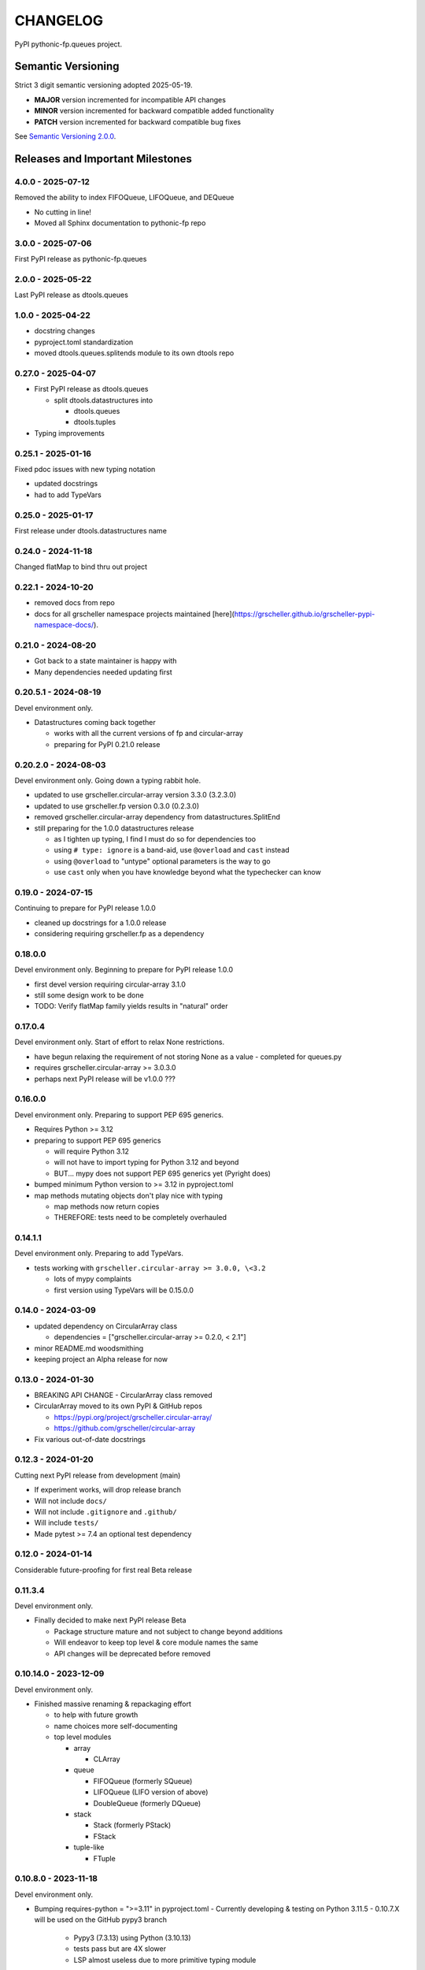 CHANGELOG
=========

PyPI pythonic-fp.queues project.

Semantic Versioning
-------------------

Strict 3 digit semantic versioning adopted 2025-05-19.

- **MAJOR** version incremented for incompatible API changes
- **MINOR** version incremented for backward compatible added functionality
- **PATCH** version incremented for backward compatible bug fixes

See `Semantic Versioning 2.0.0 <https://semver.org>`_.

Releases and Important Milestones
---------------------------------

4.0.0 - 2025-07-12
~~~~~~~~~~~~~~~~~~

Removed the ability to index FIFOQueue, LIFOQueue, and DEQueue

- No cutting in line!
- Moved all Sphinx documentation to pythonic-fp repo

3.0.0 - 2025-07-06
~~~~~~~~~~~~~~~~~~

First PyPI release as pythonic-fp.queues

2.0.0 - 2025-05-22
~~~~~~~~~~~~~~~~~~

Last PyPI release as dtools.queues

1.0.0 - 2025-04-22
~~~~~~~~~~~~~~~~~~

- docstring changes
- pyproject.toml standardization
- moved dtools.queues.splitends module to its own dtools repo

0.27.0 - 2025-04-07
~~~~~~~~~~~~~~~~~~~

- First PyPI release as dtools.queues

  - split dtools.datastructures into

    - dtools.queues
    - dtools.tuples

- Typing improvements

0.25.1 - 2025-01-16
~~~~~~~~~~~~~~~~~~~

Fixed pdoc issues with new typing notation

- updated docstrings
- had to add TypeVars

0.25.0 - 2025-01-17
~~~~~~~~~~~~~~~~~~~

First release under dtools.datastructures name

0.24.0 - 2024-11-18
~~~~~~~~~~~~~~~~~~~

Changed flatMap to bind thru out project

0.22.1 - 2024-10-20
~~~~~~~~~~~~~~~~~~~

- removed docs from repo
- docs for all grscheller namespace projects maintained
  [here](https://grscheller.github.io/grscheller-pypi-namespace-docs/).

0.21.0 - 2024-08-20
~~~~~~~~~~~~~~~~~~~

- Got back to a state maintainer is happy with
- Many dependencies needed updating first

0.20.5.1 - 2024-08-19
~~~~~~~~~~~~~~~~~~~~~

Devel environment only.

- Datastructures coming back together 

  - works with all the current versions of fp and circular-array
  - preparing for PyPI 0.21.0 release

0.20.2.0 - 2024-08-03
~~~~~~~~~~~~~~~~~~~~~

Devel environment only. Going down a typing rabbit hole.

- updated to use grscheller.circular-array version 3.3.0 (3.2.3.0)
- updated to use grscheller.fp version 0.3.0 (0.2.3.0)
- removed grscheller.circular-array dependency from datastructures.SplitEnd
- still preparing for the 1.0.0 datastructures release

  - as I tighten up typing, I find I must do so for dependencies too
  - using ``# type: ignore`` is a band-aid, use ``@overload`` and ``cast`` instead
  - using ``@overload`` to "untype" optional parameters is the way to go
  - use ``cast`` only when you have knowledge beyond what the typechecker can know

0.19.0 - 2024-07-15
~~~~~~~~~~~~~~~~~~~

Continuing to prepare for PyPI release 1.0.0

- cleaned up docstrings for a 1.0.0 release
- considering requiring grscheller.fp as a dependency

0.18.0.0
~~~~~~~~

Devel environment only. Beginning to prepare for PyPI release 1.0.0

- first devel version requiring circular-array 3.1.0
- still some design work to be done
- TODO: Verify flatMap family yields results in "natural" order

0.17.0.4
~~~~~~~~

Devel environment only. Start of effort to relax None restrictions.

- have begun relaxing the requirement of not storing None as a value
  - completed for queues.py

- requires grscheller.circular-array >= 3.0.3.0
- perhaps next PyPI release will be v1.0.0 ???

0.16.0.0
~~~~~~~~

Devel environment only. Preparing to support PEP 695 generics.

- Requires Python >= 3.12
- preparing to support PEP 695 generics

  - will require Python 3.12
  - will not have to import typing for Python 3.12 and beyond
  - BUT... mypy does not support PEP 695 generics yet (Pyright does)

- bumped minimum Python version to >= 3.12 in pyproject.toml
- map methods mutating objects don't play nice with typing

  - map methods now return copies
  - THEREFORE: tests need to be completely overhauled

0.14.1.1
~~~~~~~~

Devel environment only. Preparing to add TypeVars.

- tests working with ``grscheller.circular-array >= 3.0.0, \<3.2``

  - lots of mypy complaints
  - first version using TypeVars will be 0.15.0.0

0.14.0 - 2024-03-09
~~~~~~~~~~~~~~~~~~~

- updated dependency on CircularArray class

  - dependencies = ["grscheller.circular-array >= 0.2.0, < 2.1"]

- minor README.md woodsmithing
- keeping project an Alpha release for now

0.13.0 - 2024-01-30
~~~~~~~~~~~~~~~~~~~

- BREAKING API CHANGE - CircularArray class removed
- CircularArray moved to its own PyPI & GitHub repos

  - https://pypi.org/project/grscheller.circular-array/
  - https://github.com/grscheller/circular-array

- Fix various out-of-date docstrings

0.12.3 - 2024-01-20
~~~~~~~~~~~~~~~~~~~

Cutting next PyPI release from development (main)

- If experiment works, will drop release branch
- Will not include ``docs/``
- Will not include ``.gitignore`` and ``.github/``
- Will include ``tests/``
- Made pytest >= 7.4 an optional test dependency

0.12.0 - 2024-01-14
~~~~~~~~~~~~~~~~~~~

Considerable future-proofing for first real Beta release

0.11.3.4
~~~~~~~~

Devel environment only.

- Finally decided to make next PyPI release Beta

  - Package structure mature and not subject to change beyond additions
  - Will endeavor to keep top level & core module names the same
  - API changes will be deprecated before removed

0.10.14.0 - 2023-12-09
~~~~~~~~~~~~~~~~~~~~~~

Devel environment only.

- Finished massive renaming & repackaging effort

  - to help with future growth
  - name choices more self-documenting
  - top level modules

    - array

      - CLArray

    - queue

      - FIFOQueue (formerly SQueue)
      - LIFOQueue (LIFO version of above)
      - DoubleQueue (formerly DQueue)

    - stack

      - Stack (formerly PStack)
      - FStack

    - tuple-like

      - FTuple

0.10.8.0 - 2023-11-18
~~~~~~~~~~~~~~~~~~~~~

Devel environment only.

- Bumping requires-python = ">=3.11" in pyproject.toml
  - Currently developing & testing on Python 3.11.5
  - 0.10.7.X will be used on the GitHub pypy3 branch

    - Pypy3 (7.3.13) using Python (3.10.13)
    - tests pass but are 4X slower
    - LSP almost useless due to more primitive typing module

0.10.7.0 - 2023-11-18
~~~~~~~~~~~~~~~~~~~~~

Devel environment only.

- Overhauled __repr__ & __str__ methods for all classes

  - tests that ds == eval(repr(ds)) for all data structures ds in package

- Updated markdown overview documentation

0.10.1.0 - 2023-11-11
~~~~~~~~~~~~~~~~~~~~~

Devel environment only.

- Removed flatMap methods from stateful objects

  - FLArray, DQueue, SQueue, PStack
  - kept the map method for each

- Some restructuring so package will scale better in the future

0.9.1 - 2023-11-09
~~~~~~~~~~~~~~~~~~

- First Beta release of grscheller.datastructures on PyPI
- Infrastructure stable
- Existing datastructures only should need API additions
- Type annotations working extremely well
- Using Pdoc3 to generate documentation on GitHub

  - see https://grscheller.github.io/datastructures/

- All iterators conform to Python language "iterator protocol"
- Improved docstrings
- Future directions:

  - Develop some "typed" containers
  - Need to use this package in other projects to gain insight

0.8.6.0 - 2023-11-05
~~~~~~~~~~~~~~~~~~~~

PyPI release.

- Finally got queue.py & stack.py inheritance sorted out
- LSP with Pyright working quite well
- Goals for next PyPI release:

  - combine methods

    - tail and tailOr
    - cons and consOr
    - head and headOr

0.8.3.0 - 2023-11-02
~~~~~~~~~~~~~~~~~~~~

Devel environment only.

Major API breaking change, Dqueue renamed DQueue. Tests now work.

0.8.0.0 - 2023-10-28
~~~~~~~~~~~~~~~~~~~~

Devel environment only.

- API breaking changes

  - did not find everything returning self upon mutation

- Efforts for future directions

  - decided to use pdoc3 over sphinx to generate API documentation
  - need to resolve tension of package being Pythonic and Functional

0.7.5.0 - 2023-10-26
~~~~~~~~~~~~~~~~~~~~

Devel environment only.

- Moved pytest test suite to root of the repo

  - src/grscheller/datastructures/tests -> tests/
  - seems to be the canonical location of a test suite

- Instructions to run test suite in tests/__init__.py

0.7.4.0 - 2023-10-25
~~~~~~~~~~~~~~~~~~~~

PyPI release.

- More mature
- More Pythonic
- Major API changes
- Still tagging it an Alpha release

0.7.2.0 - 2023-10-18
~~~~~~~~~~~~~~~~~~~~

Devel environment only.

- Queue & Dqueue no longer return Maybe objects

  - Neither store None as a value
  - Now safe to return None for non-existent values

    - like popping or peaking from an empty queue or dqueue

0.7.0.0 - 2023-10-16
~~~~~~~~~~~~~~~~~~~~

Devel environment only.

- Added Queue data structure representing a FIFO queue
- Renamed two Dqueue methods

  - headR -> peakLastIn
  - headL -> peakNextOut

- Went ahead and removed Stack head method

  - fair since I still labeling releases as alpha releases
  - the API is still a work in progress

- Updated README.md

  - foreshadowing making a distinction between

    - objects "sharing" their data -> FP methods return copies
    - objects "contain" their data -> FP methods mutate object

  - added info on class Queue

0.6.9.0 - 2023-10-09
~~~~~~~~~~~~~~~~~~~~

PyPI release.

- Renamed core module to iterlib module

  - library just contained functions for manipulating iterators
  - TODO: use mergeIters as a guide for an iterator "zip" function

- Class Stack better in alignment with:

  - Python lists

    - more natural for Stack to iterate backwards starting from head
    - removed Stack's __getitem__ method
    - both pop and push/append from end

  - Dqueue which wraps a Circle instance

    - also Dqueue does not have a __getitem__ method

  - Circle which implements a circular array with a Python List

0.6.8.6 - 2023-10-08
~~~~~~~~~~~~~~~~~~~~

Devel environment only.

- 3 new methods for class Circle and Dqueue

  - mapSelf, flatMapSelf, mergeMapSelf

    - these correspond to map, flatMap, mergeMap
    - except they act on the class objects themselves, not new instances

- not worth the maintenance effort maintaining two version of Dqueue

  - one returning new instances
  - the other modifying the object in place

0.6.8.3 - 2023-10-06
~~~~~~~~~~~~~~~~~~~~

Devel environment only.

- Class Carray renamed to Circle

  - implements a circular array based on a Python List
  - resizes itself as needed
  - will handle None values being pushed and popped from it
  - implemented in the grscheller.datastructures.circle module

    - in the src/grscheller/datastructures/circle.py file

  - O(1) pushing/popping to/from either end
  - O(1) length determination
  - O(1) indexing for setting and getting values.

- Dqueue implemented with Circle class instead of List class directly
- Ensured that None is never pushed to Stack & Dqueue objects

0.6.3.2 - 2023-09-30
~~~~~~~~~~~~~~~~~~~~

Devel environment only.

- Improved comments and type annotations
- Removed isEmpty method from Dqueue class
- Both Dqueue & Stack objects evaluate true when non-empty
- Beginning preparations for the next PyPI release

  - Want to make next PyPI release a Beta release
  - Need to improve test suite first

0.6.2.0 - 2023-09-25
~~~~~~~~~~~~~~~~~~~~

Devel environment only.

- removed isEmpty method from Stack class

0.6.1.0 - 2023-09-25
~~~~~~~~~~~~~~~~~~~~

Devel environment only.

- Maybe get() and getOrElse() API changes
- getting a better handle on type annotation

  - work-in-progress
  - erroneous LSP error messages greatly reduced

0.5.2.1 - 2023-09-24
~~~~~~~~~~~~~~~~~~~~

PyPI release. 

- Data structures now support a much more FP style for Python

  - introduces the use of type annotations for this effort
  - much better test coverage

0.3.0.2 - 2023-09-09
~~~~~~~~~~~~~~~~~~~~

PyPI release. 

- Updated class Dqueue

  - added __eq__ method
  - added equality tests to tests/test_dqueue.py

- Improved docstrings

0.2.2.2 - 2023-09-04
~~~~~~~~~~~~~~~~~~~~

PyPI release. 

- Decided base package should have no dependencies other than

  - Python version (>=2.10 due to use of Python match statement)
  - Python standard libraries

- Made pytest an optional [test] dependency
- Added src/ as a top level directory as per

  - https://packaging.python.org/en/latest/tutorials/packaging-projects/
  - could not do the same for tests/ if end users are to have access

0.2.1.0 - 2023-09-03
~~~~~~~~~~~~~~~~~~~~

PyPI release. 

- First Version uploaded to PyPI
- "https://pypi.org/project/grscheller.datastructures/"
- Install from PyPI

  - $ pip install grscheller.datastructures==0.2.1.0
  - $ pip install grscheller.datastructures # for top level version

- Install from GitHub

  - ``$ pip install git+https://github.com/grscheller/datastructures@v0.2.1.0``

- Made pytest a dependency

  - useful & less confusing to developers and end users

    - good for systems I have not tested on
    - prevents another pytest from being picked up from shell $PATH

      - using a different python version
      - giving "package not found" errors

    - for CI/CD pipelines requiring unit testing

0.2.0.2 - 2023-08-29
~~~~~~~~~~~~~~~~~~~~

GitHub only release. 

First version of grscheller.datastructures installed from GitHub with pip
``$ pip install git+https://github.com/grscheller/datastructures@v0.2.0.2``

0.2.0.0 - 2023-08-29
~~~~~~~~~~~~~~~~~~~~

Devel environment only.

- BREAKING API CHANGE!!!
- Dqueue pushL & pushR methods now return references to self

  - These methods used to return the data being pushed
  - Now able to "." chain push methods together

- Updated tests - before making API changes
- Preparing first version to be "released" on GitHub

0.1.1.0 - 2023-08-27
~~~~~~~~~~~~~~~~~~~~

Devel environment only.

- grscheller.datastructures moved to its own GitHub repo
- https://github.com/grscheller/datastructures

  - GitHub and PyPI user names just a happy coincidence

0.1.0.0 - 2023-08-27
~~~~~~~~~~~~~~~~~~~~

Initial version. Devel environment only.

- Package implementing data structures which do not throw exceptions
- Did not push to PyPI until version 0.2.1.0
- Initial Python grscheller.datastructures for 0.1.0.0 commit:

  - dqueue - implements a double sided queue class Dqueue
  - stack - implements a LIFO stack class Stack
